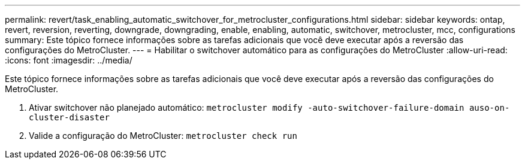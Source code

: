 ---
permalink: revert/task_enabling_automatic_switchover_for_metrocluster_configurations.html 
sidebar: sidebar 
keywords: ontap, revert, reversion, reverting, downgrade, downgrading, enable, enabling, automatic, switchover, metrocluster, mcc, configurations 
summary: Este tópico fornece informações sobre as tarefas adicionais que você deve executar após a reversão das configurações do MetroCluster. 
---
= Habilitar o switchover automático para as configurações do MetroCluster
:allow-uri-read: 
:icons: font
:imagesdir: ../media/


[role="lead"]
Este tópico fornece informações sobre as tarefas adicionais que você deve executar após a reversão das configurações do MetroCluster.

. Ativar switchover não planejado automático: `metrocluster modify -auto-switchover-failure-domain auso-on-cluster-disaster`
. Valide a configuração do MetroCluster: `metrocluster check run`

